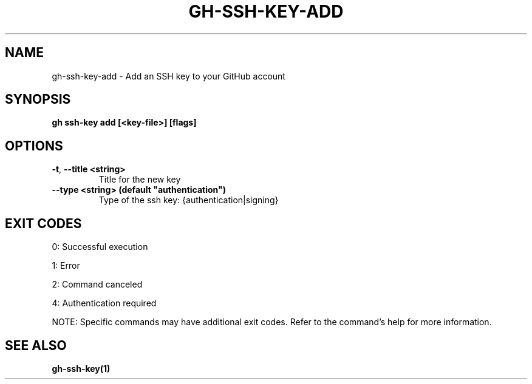 .nh
.TH "GH-SSH-KEY-ADD" "1" "Sep 2024" "GitHub CLI 2.57.0" "GitHub CLI manual"

.SH NAME
.PP
gh-ssh-key-add - Add an SSH key to your GitHub account


.SH SYNOPSIS
.PP
\fBgh ssh-key add [<key-file>] [flags]\fR


.SH OPTIONS
.TP
\fB-t\fR, \fB--title\fR \fB<string>\fR
Title for the new key

.TP
\fB--type\fR \fB<string> (default "authentication")\fR
Type of the ssh key: {authentication|signing}


.SH EXIT CODES
.PP
0: Successful execution

.PP
1: Error

.PP
2: Command canceled

.PP
4: Authentication required

.PP
NOTE: Specific commands may have additional exit codes. Refer to the command's help for more information.


.SH SEE ALSO
.PP
\fBgh-ssh-key(1)\fR
